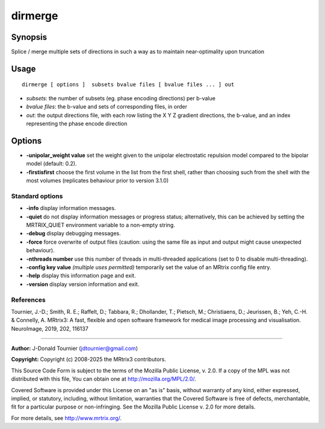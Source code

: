 .. _dirmerge:

dirmerge
===================

Synopsis
--------

Splice / merge multiple sets of directions in such a way as to maintain near-optimality upon truncation

Usage
--------

::

    dirmerge [ options ]  subsets bvalue files [ bvalue files ... ] out

-  *subsets*: the number of subsets (eg. phase encoding directions) per b-value
-  *bvalue files*: the b-value and sets of corresponding files, in order
-  *out*: the output directions file, with each row listing the X Y Z gradient directions, the b-value, and an index representing the phase encode direction

Options
-------

-  **-unipolar_weight value** set the weight given to the unipolar electrostatic repulsion model compared to the bipolar model (default: 0.2).

-  **-firstisfirst** choose the first volume in the list from the first shell, rather than choosing such from the shell with the most volumes (replicates behaviour prior to version 3.1.0)

Standard options
^^^^^^^^^^^^^^^^

-  **-info** display information messages.

-  **-quiet** do not display information messages or progress status; alternatively, this can be achieved by setting the MRTRIX_QUIET environment variable to a non-empty string.

-  **-debug** display debugging messages.

-  **-force** force overwrite of output files (caution: using the same file as input and output might cause unexpected behaviour).

-  **-nthreads number** use this number of threads in multi-threaded applications (set to 0 to disable multi-threading).

-  **-config key value** *(multiple uses permitted)* temporarily set the value of an MRtrix config file entry.

-  **-help** display this information page and exit.

-  **-version** display version information and exit.

References
^^^^^^^^^^

Tournier, J.-D.; Smith, R. E.; Raffelt, D.; Tabbara, R.; Dhollander, T.; Pietsch, M.; Christiaens, D.; Jeurissen, B.; Yeh, C.-H. & Connelly, A. MRtrix3: A fast, flexible and open software framework for medical image processing and visualisation. NeuroImage, 2019, 202, 116137

--------------



**Author:** J-Donald Tournier (jdtournier@gmail.com)

**Copyright:** Copyright (c) 2008-2025 the MRtrix3 contributors.

This Source Code Form is subject to the terms of the Mozilla Public
License, v. 2.0. If a copy of the MPL was not distributed with this
file, You can obtain one at http://mozilla.org/MPL/2.0/.

Covered Software is provided under this License on an "as is"
basis, without warranty of any kind, either expressed, implied, or
statutory, including, without limitation, warranties that the
Covered Software is free of defects, merchantable, fit for a
particular purpose or non-infringing.
See the Mozilla Public License v. 2.0 for more details.

For more details, see http://www.mrtrix.org/.


